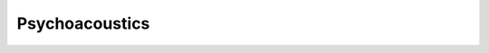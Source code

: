 Psychoacoustics
---------------

.. module:: ansys.dpf.sound.psychoacoustics

.. autosummary::
    :toctree: _autosummary

    LoudnessISO532_1_Stationary
    LoudnessISO532_1_TimeVarying
    Sharpness
    Roughness
    FluctuationStrength
    ProminenceRatio
    ToneToNoiseRatio
